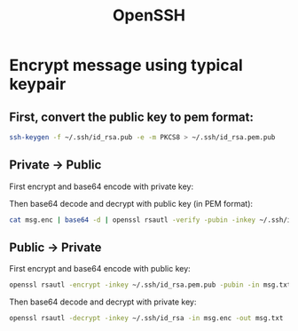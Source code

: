 :PROPERTIES:
:ID:       e6c80820-74cf-4ff8-b10e-62728efa19e1
:END:
#+title:OpenSSH

* Encrypt message using typical keypair
** First, convert the public key to pem format:
#+begin_src bash
  ssh-keygen -f ~/.ssh/id_rsa.pub -e -m PKCS8 > ~/.ssh/id_rsa.pem.pub
#+end_src

** Private -> Public
First encrypt and base64 encode with private key:

#+header: :var INPUT="Hello World!"
#+begin_src bash :results output :exports none
  $ echo "$INPUT" | openssl rsautl -sign -inkey ~/.ssh/id_rsa -in - -out - | base64
#+end_src

Then base64 decode and decrypt with public key (in PEM format):

#+begin_src bash
  cat msg.enc | base64 -d | openssl rsautl -verify -pubin -inkey ~/.ssh/id_rsa.pem.pub -in -
#+end_src

** Public -> Private
First encrypt and base64 encode with public key:

#+begin_src bash
  openssl rsautl -encrypt -inkey ~/.ssh/id_rsa.pem.pub -pubin -in msg.txt -out msg.enc
#+end_src

Then base64 decode and decrypt with private key:

#+begin_src bash
  openssl rsautl -decrypt -inkey ~/.ssh/id_rsa -in msg.enc -out msg.txt
#+end_src

